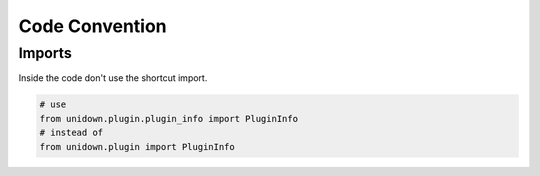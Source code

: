 Code Convention
===============

Imports
-------

Inside the code don't use the shortcut import.

.. code-block:: python

    # use
    from unidown.plugin.plugin_info import PluginInfo
    # instead of
    from unidown.plugin import PluginInfo

